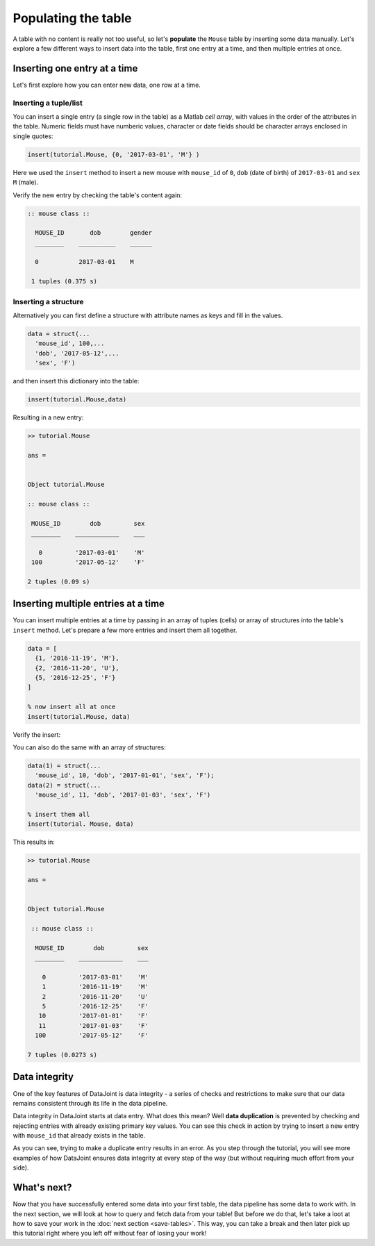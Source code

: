 Populating the table
====================

A table with no content is really not too useful, so let's **populate** the ``Mouse`` table by inserting some data
manually. Let's explore a few different ways to insert data into the table, first one entry at a time,
and then multiple entries at once.

Inserting one entry at a time
-----------------------------

Let's first explore how you can enter new data, one row at a time.

Inserting a tuple/list
^^^^^^^^^^^^^^^^^^^^^^

You can insert a single entry (a single row in the table) as a Matlab *cell array*, with values in the order
of the attributes in the table. Numeric fields must have numberic values, character or date fields should be character arrays enclosed in single quotes:

.. code-block:: matlab

  insert(tutorial.Mouse, {0, '2017-03-01', 'M'} )

Here we used the ``insert`` method to insert a new mouse with ``mouse_id`` of ``0``, ``dob``
(date of birth) of ``2017-03-01`` and ``sex`` ``M`` (male).

Verify the new entry by checking the table's content again:

.. code-block:: matlab

  :: mouse class ::

    MOUSE_ID       dob        gender
    ________    __________    ______

    0           2017-03-01    M     

   1 tuples (0.375 s)

Inserting a structure
^^^^^^^^^^^^^^^^^^^^^

Alternatively you can first define a structure with attribute names as keys and fill in the values.

.. code-block:: matlab
  
  data = struct(...
    'mouse_id', 100,...
    'dob', '2017-05-12',...
    'sex', 'F')

and then insert this dictionary into the table:

.. code-block:: matlab

  insert(tutorial.Mouse,data)

Resulting in a new entry:

.. code-block:: matlab

   >> tutorial.Mouse

   ans = 


   Object tutorial.Mouse

   :: mouse class ::

    MOUSE_ID        dob         sex
    ________    ____________    ___

      0         '2017-03-01'    'M'
    100         '2017-05-12'    'F'

   2 tuples (0.09 s)

Inserting multiple entries at a time
------------------------------------

You can insert multiple entries at a time by passing in an array of tuples (cells) or array of structures into the
table's ``insert`` method. Let's prepare a few more entries
and insert them all together.

.. code-block:: matlab

  data = [
    {1, '2016-11-19', 'M'},
    {2, '2016-11-20', 'U'},
    {5, '2016-12-25', 'F'}
  ]

  % now insert all at once
  insert(tutorial.Mouse, data)

Verify the insert:

.. code-block:: matlab>> tutorial.Mouse

   ans = 


   Object tutorial.Mouse

    :: mouse class ::

    MOUSE_ID        dob         sex
    ________    ____________    ___

      0         '2017-03-01'    'M'
      1         '2016-11-19'    'M'
      2         '2016-11-20'    'U'
      5         '2016-12-25'    'F'
    100         '2017-05-12'    'F'

   5 tuples (0.0941 s)

You can also do the same with an array of structures:

.. code-block:: matlab

  data(1) = struct(...
    'mouse_id', 10, 'dob', '2017-01-01', 'sex', 'F');
  data(2) = struct(...
    'mouse_id', 11, 'dob', '2017-01-03', 'sex', 'F')
  
  % insert them all
  insert(tutorial. Mouse, data)

This results in:

.. code-block:: matlab

  >> tutorial.Mouse

  ans = 


  Object tutorial.Mouse

   :: mouse class ::

    MOUSE_ID        dob         sex
    ________    ____________    ___

      0         '2017-03-01'    'M'
      1         '2016-11-19'    'M'
      2         '2016-11-20'    'U'
      5         '2016-12-25'    'F'
     10         '2017-01-01'    'F'
     11         '2017-01-03'    'F'
    100         '2017-05-12'    'F'

  7 tuples (0.0273 s)

.. _duplicate-entry:

Data integrity
--------------
One of the key features of DataJoint is data integrity - a series of checks and restrictions to make sure that
our data remains consistent through its life in the data pipeline. 

Data integrity in DataJoint starts at data
entry. What does this mean? Well **data duplication** is prevented by checking and rejecting entries with already existing primary
key values. You can see this check in action by trying to insert a new entry with ``mouse_id`` that already exists
in the table.

.. code-block:: matlab
  >> insert(tutorial.Mouse,{0, '2015-03-03', 'U'})  % mouse
  Error using mym
  Duplicate entry '0' for key 'PRIMARY'

  Error in dj.Connection/query (line 174)
                mym(self.connId, queryStr, v{:});

  Error in dj.Relvar/insert (line 272)
            self.schema.conn.query(command, blobs{:});

As you can see, trying to make a duplicate entry results in an error. As you step through the tutorial,
you will see more examples of how DataJoint ensures data integrity at every step of the way (but without
requiring much effort from your side).

What's next?
------------
Now that you have successfully entered some data into your first table, the data pipeline has some data to work
with. In the next section, we will look at how to query and fetch data from your table!
But before we do that, let's take a loot at how to save your work in the 
:doc:`next section <save-tables>`. This way, you can take a break and then later pick up this tutorial
right where you left off without fear of losing your work!
